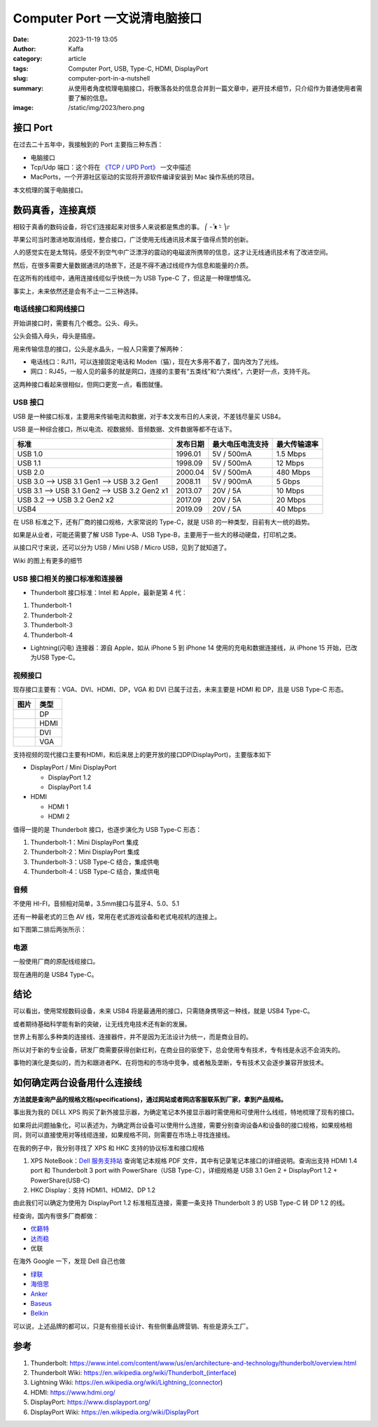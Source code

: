 Computer Port 一文说清电脑接口
############################################################

:date: 2023-11-19 13:05
:author: Kaffa
:category: article
:tags: Computer Port, USB, Type-C, HDMI, DisplayPort
:slug: computer-port-in-a-nutshell
:summary: 从使用者角度梳理电脑接口，将散落各处的信息合并到一篇文章中，避开技术细节，只介绍作为普通使用者需要了解的信息。
:image: /static/img/2023/hero.png


接口 Port
====================

在过去二十五年中，我接触到的 Port 主要指三种东西：

- 电脑接口
- Tcp/Udp 端口：这个将在 `《TCP / UPD Port》 </computer-port-in-a-nutshell.html>`_ 一文中描述
- MacPorts，一个开源社区驱动的实现将开源软件编译安装到 Mac 操作系统的项目。

本文梳理的属于电脑接口。


数码真香，连接真烦
====================

相较于真香的数码设备，将它们连接起来对很多人来说都是焦虑的事。 ⎛ -᷄ ᴥ -᷅ ⎞೯

苹果公司当时激进地取消线缆，整合接口，广泛使用无线通讯技术属于值得点赞的创新。

人的感觉实在是太驽钝，感受不到空气中广泛漂浮的震动的电磁波所携带的信息，这才让无线通讯技术有了改进空间。

然后，在很多需要大量数据通讯的场景下，还是不得不通过线缆作为信息和能量的介质。

在这所有的线缆中，通用连接线缆似乎快统一为 USB Type-C 了，但这是一种理想情况。

事实上，未来依然还是会有不止一二三种选择。


电话线接口和网线接口
----------------------------------------

开始讲接口时，需要有几个概念。公头、母头。

公头会插入母头，母头是插座。

用来传输信息的接口，公头是水晶头，一般人只需要了解两种：

* 电话线口：RJ11，可以连接固定电话和 Moden（猫），现在大多用不着了，国内改为了光线。
* 网口：RJ45，一般人见的最多的就是网口，连接的主要有“五类线”和“六类线”，六更好一点，支持千兆。

这两种接口看起来很相似，但网口更宽一点，看图就懂。

.. image:: https://kaffa.im/static/img/2023/rj45-rj11.png
    :alt: RJ45 和 RJ11 头

USB 接口
----------------------------------------

USB 是一种接口标准，主要用来传输电流和数据，对于本文发布日的人来说，不差钱尽量买 USB4。

USB 是一种综合接口，所以电流、视数据频、音频数据、文件数据等都不在话下。

.. class:: table is-bordered

    +----------------------------------------------+----------+------------------+--------------+
    | 标准                                         | 发布日期 | 最大电压电流支持 | 最大传输速率 |
    +==============================================+==========+==================+==============+
    | USB 1.0                                      | 1996.01  | 5V / 500mA       | 1.5 Mbps     |
    +----------------------------------------------+----------+------------------+--------------+
    | USB 1.1                                      | 1998.09  | 5V / 500mA       | 12 Mbps      |
    +----------------------------------------------+----------+------------------+--------------+
    | USB 2.0                                      | 2000.04  | 5V / 500mA       | 480 Mbps     |
    +----------------------------------------------+----------+------------------+--------------+
    | USB 3.0 --> USB 3.1 Gen1 --> USB 3.2 Gen1    | 2008.11  | 5V / 900mA       | 5 Gbps       |
    +----------------------------------------------+----------+------------------+--------------+
    | USB 3.1 --> USB 3.1 Gen2 --> USB 3.2 Gen2 x1 | 2013.07  | 20V / 5A         | 10 Mbps      |
    +----------------------------------------------+----------+------------------+--------------+
    | USB 3.2 -->                  USB 3.2 Gen2 x2 | 2017.09  | 20V / 5A         | 20 Mbps      |
    +----------------------------------------------+----------+------------------+--------------+
    | USB4                                         | 2019.09  | 20V / 5A         | 40 Mbps      |
    +----------------------------------------------+----------+------------------+--------------+

在 USB 标准之下，还有厂商的接口规格，大家常说的 Type-C，就是 USB 的一种类型，目前有大一统的趋势。

.. image:: https://kaffa.im/static/img/2023/usb-type-c.webp
    :alt: USB Type-C

如果是从业者，可能还需要了解 USB Type-A、USB Type-B，主要用于一些大的移动硬盘，打印机之类。

.. image:: https://kaffa.im/static/img/2023/usb-type-a-usb-type-b.webp
    :alt: USB Type-A and USB Type-B

从接口尺寸来说，还可以分为 USB / Mini USB / Micro USB，见到了就知道了。

.. image:: https://kaffa.im/static/img/2023/usb-mini-a-usb-mini-b.webp
    :alt: USB Mini A and USB Mini B

.. image:: https://kaffa.im/static/img/2023/usb-micro-a-usb-micro-b.webp
    :alt: USB Micro A and USB Micro B

Wiki 的图上有更多的细节

.. image:: https://kaffa.im/static/img/2023/available-connectors-by-usb-standard.png
    :alt: Available Connectors by USB Standard


USB 接口相关的接口标准和连接器
----------------------------------------

* Thunderbolt 接口标准：Intel 和 Apple，最新是第 4 代：

1. Thunderbolt-1
2. Thunderbolt-2
3. Thunderbolt-3
4. Thunderbolt-4

* Lightning(闪电) 连接器：源自 Apple，如从 iPhone 5 到 iPhone 14 使用的充电和数据连接线，从 iPhone 15 开始，已改为USB Type-C。


视频接口
----------------------------------------

现存接口主要有：VGA、DVI、HDMI、DP，VGA 和 DVI 已属于过去，未来主要是 HDMI 和 DP，且是 USB Type-C 形态。

.. class:: table is-bordered

    +-----------------------------------------------------------+--------+
    | 图片                                                      | 类型   |
    +===========================================================+========+
    |.. image:: https://kaffa.im/static/img/2023/dp-port.png    | DP     |
    |    :alt: DP                                               |        |
    +-----------------------------------------------------------+--------+
    |.. image:: https://kaffa.im/static/img/2023/hdmi-port.png  | HDMI   |
    |    :alt: HDMI                                             |        |
    +-----------------------------------------------------------+--------+
    |.. image:: https://kaffa.im/static/img/2023/dvi-port.png   | DVI    |
    |    :alt: DVI                                              |        |
    +-----------------------------------------------------------+--------+
    |.. image:: https://kaffa.im/static/img/2023/vga-port.png   | VGA    |
    |    :alt: VGA                                              |        |
    +-----------------------------------------------------------+--------+

支持视频的现代接口主要有HDMI，和后来居上的更开放的接口DP(DisplayPort)，主要版本如下

* DisplayPort / Mini DisplayPort

  * DisplayPort 1.2
  * DisplayPort 1.4
* HDMI

  * HDMI 1
  * HDMI 2

值得一提的是 Thunderbolt 接口，也逐步演化为 USB Type-C 形态：

1. Thunderbolt-1：Mini DisplayPort 集成
2. Thunderbolt-2：Mini DisplayPort 集成
3. Thunderbolt-3：USB Type-C 结合，集成供电
4. Thunderbolt-4：USB Type-C 结合，集成供电


音频
--------------------

不使用 HI-FI，音频相对简单，3.5mm接口与蓝牙4、5.0、5.1

还有一种最老式的三色 AV 线，常用在老式游戏设备和老式电视机的连接上。

如下图第二排后两张所示：

.. image:: https://kaffa.im/static/img/2023/av-port.jpg
    :alt: AV


电源
--------------------

一般使用厂商的原配线缆接口。

现在通用的是 USB4 Type-C。


结论
====================

可以看出，使用常规数码设备，未来 USB4 将是最通用的接口，只需随身携带这一种线，就是 USB4 Type-C。

或者期待基础科学能有新的突破，让无线充电技术还有新的发展。

世界上有那么多种类的连接线、连接器件，并不是因为无法设计为统一，而是商业目的。

所以对于新的专业设备，研发厂商需要获得创新红利，在商业目的驱使下，总会使用专有技术，专有线是永远不会消失的。

事物的演化是类似的，而为和跟进者PK、在将饱和的市场中竞争，或者触及垄断，专有技术又会逐步兼容开放技术。

.. image:: https://kaffa.im/static/img/2023/from-different-to-one-usb4.png
    :alt: From Different To One USB4

如何确定两台设备用什么连接线
========================================

**方法就是查询产品的规格文档(specifications)，通过网站或者网店客服联系到厂家，拿到产品规格。**

事出我为我的 DELL XPS 购买了新外接显示器，为确定笔记本外接显示器时需使用和可使用什么线缆，特地梳理了现有的接口。

如果将此问题抽象化，可以表述为，为确定两台设备可以使用什么连接，需要分别查询设备A和设备B的接口规格，如果规格相同，则可以直接使用对等线缆连接，如果规格不同，则需要在市场上寻找连接线。

在我的例子中，我分别寻找了 XPS 和 HKC 支持的协议标准和接口规格

1. XPS NoteBook：`Dell 服务支持站 <https://www.dell.com/support/home/zh-cn/>`_ 查询笔记本规格 PDF 文件，其中有记录笔记本接口的详细说明。查询出支持 HDMI 1.4 port 和 Thunderbolt 3 port with PowerShare（USB Type-C），详细规格是 USB 3.1 Gen 2 + DisplayPort 1.2 + PowerShare(USB-C)

2. HKC Display：支持 HDMI1、HDMI2、DP 1.2

由此我们可以确定为使用为 DisplayPort 1.2 标准相互连接，需要一条支持 Thunderbolt 3 的 USB Type-C 转 DP 1.2 的线。

经查询，国内有很多厂商都做：

* `优籁特 <http://www.ult-unite.com/>`_
* `达而稳 <http://www.dorewin.cn/>`_
* 优联

在海外 Google 一下，发现 Dell 自己也做

* `绿联 <https://www.lulian.cn/>`_
* `海倍思 <http://cn.hagibis.com.cn/>`_
* `Anker <https://www.anker.com/>`_
* `Baseus <https://www.baseus.com/>`_
* `Belkin <https://www.belkin.com/>`_

可以说，上述品牌的都可以，只是有些擅长设计、有些侧重品牌营销、有些是源头工厂。

参考
==========

1. Thunderbolt: https://www.intel.com/content/www/us/en/architecture-and-technology/thunderbolt/overview.html
2. Thunderbolt Wiki: https://en.wikipedia.org/wiki/Thunderbolt_(interface)
3. Lightning Wiki: https://en.wikipedia.org/wiki/Lightning_(connector)
4. HDMI: https://www.hdmi.org/
5. DisplayPort: https://www.displayport.org/
6. DisplayPort Wiki: https://en.wikipedia.org/wiki/DisplayPort
